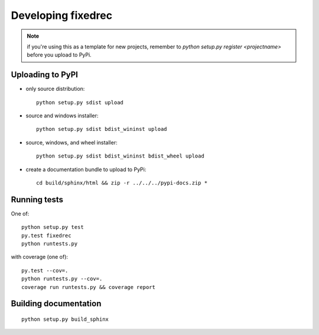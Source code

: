 

Developing fixedrec
===================

.. note:: if you're using this as a template for new projects, remember to
          `python setup.py register <projectname>` before you upload to 
 	  PyPi.

Uploading to PyPI
-----------------

- only source distribution::

    python setup.py sdist upload

- source and windows installer::

    python setup.py sdist bdist_wininst upload

- source, windows, and wheel installer::

    python setup.py sdist bdist_wininst bdist_wheel upload

- create a documentation bundle to upload to PyPi::

    cd build/sphinx/html && zip -r ../../../pypi-docs.zip *


Running tests
------------------------------------------------------------
One of::

    python setup.py test
    py.test fixedrec
    python runtests.py

with coverage (one of)::

    py.test --cov=.
    python runtests.py --cov=.
    coverage run runtests.py && coverage report



Building documentation
------------------------------------------------------------
::

    python setup.py build_sphinx
